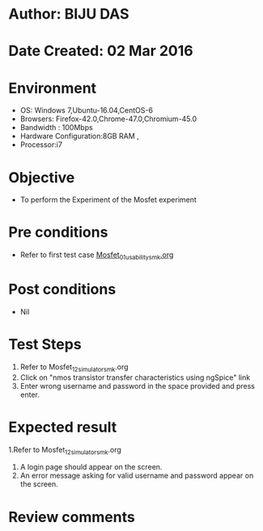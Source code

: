 * Author: BIJU DAS
* Date Created: 02 Mar 2016
* Environment
  - OS: Windows 7,Ubuntu-16.04,CentOS-6
  - Browsers: Firefox-42.0,Chrome-47.0,Chromium-45.0
  - Bandwidth : 100Mbps
  - Hardware Configuration:8GB RAM , 
  - Processor:i7

* Objective
  - To perform the Experiment of the Mosfet experiment

* Pre conditions
  - Refer to first test case [[https://github.com/Virtual-Labs/digital-vlsi-design-iitg/blob/master/Test%20Cases/Integration%20Test%20Cases/MOSFET/Mosfet_01_usability_smk.org][Mosfet_01_usability_smk.org]]

* Post conditions
   - Nil
* Test Steps
  1. Refer to Mosfet_12_simulator_smk.org
  2. Click on "nmos transistor transfer characteristics using ngSpice" link
  3. Enter wrong username and password in the space provided and press enter.
  

* Expected result
  1.Refer to Mosfet_12_simulator_smk.org
  4. A login page should appear on the screen.
  3. An error message asking for valid username and password appear on the screen.
 

* Review comments
